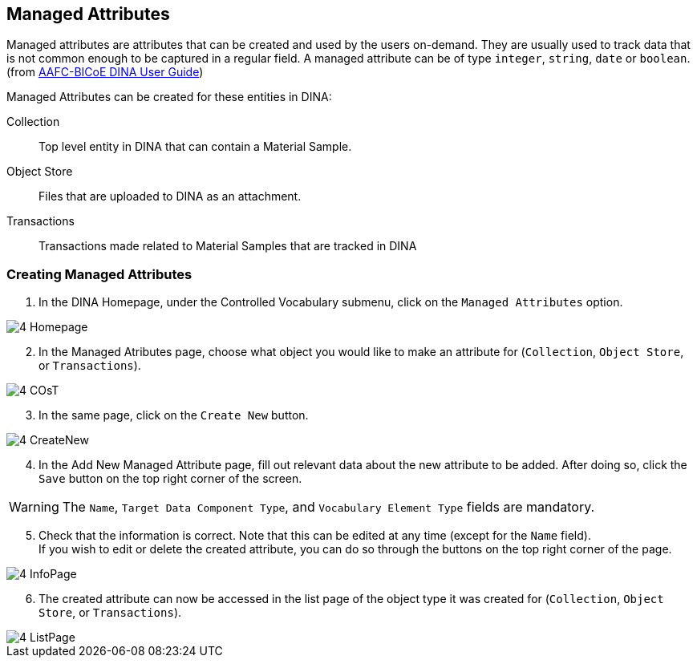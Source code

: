 [id=managedAttr]
== Managed Attributes
Managed attributes are attributes that can be created and used by the users on-demand. They are usually used to track data that is not common enough to be captured in a regular field. A managed attribute can be of type `integer`, `string`, `date` or `boolean`. (from https://aafc-bicoe.github.io/dina-documentation/#managed_attributes[AAFC-BICoE DINA User Guide])

Managed Attributes can be created for these entities in DINA:

Collection:: Top level entity in DINA that can contain a Material Sample.
Object Store:: Files that are uploaded to DINA as an attachment.
Transactions:: Transactions made related to Material Samples that are tracked in DINA

[id=createAttr]
=== Creating Managed Attributes

. In the DINA Homepage, under the Controlled Vocabulary submenu, click on the `Managed Attributes` option.

image::4-Homepage.png[]

[start=2]
. In the Managed Atributes page, choose what object you would like to make an attribute for (`Collection`, `Object Store`, or `Transactions`).

image::4-COsT.png[]

[start=3]
. In the same page, click on the `Create New` button.

image::4-CreateNew.png[]

[start=4]
. In the Add New Managed Attribute page, fill out relevant data about the new attribute to be added. After doing so, click the `Save` button on the top right corner of the screen.

WARNING: The `Name`, `Target Data Component Type`, and `Vocabulary Element Type` fields are mandatory.

//image::4-AddAttr.png[]

[start=5]
. Check that the information is correct. Note that this can be edited at any time (except for the `Name` field). +
If you wish to edit or delete the created attribute, you can do so through the buttons on the top right corner of the page.

image::4-InfoPage.png[]

[start=6]
. The created attribute can now be accessed in the list page of the object type it was created for (`Collection`, `Object Store`, or `Transactions`).

image::4-ListPage.png[]